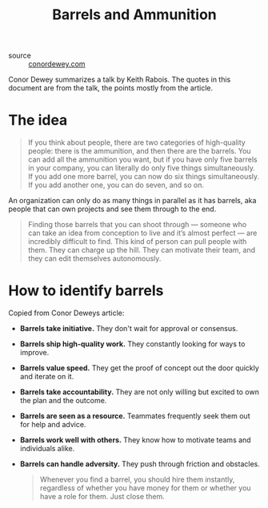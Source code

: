 #+title: Barrels and Ammunition

- source :: [[https://www.conordewey.com/blog/barrels-and-ammunition][conordewey.com]]

Conor Dewey summarizes a talk by Keith Rabois. The quotes in this document are from the talk, the points mostly from the article.

* The idea
#+BEGIN_QUOTE
If you think about people, there are two categories of high-quality people: there is the ammunition, and then there are the barrels. You can add all the ammunition you want, but if you have only five barrels in your company, you can literally do only five things simultaneously. If you add one more barrel, you can now do six things simultaneously. If you add another one, you can do seven, and so on.
#+END_QUOTE

An organization can only do as many things in parallel as it has barrels, aka people that can own projects and see them through to the end.

#+BEGIN_QUOTE
Finding those barrels that you can shoot through — someone who can take an idea from conception to live and it’s almost perfect — are incredibly difficult to find. This kind of person can pull people with them. They can charge up the hill. They can motivate their team, and they can edit themselves autonomously.
#+END_QUOTE

* How to identify barrels
Copied from Conor Deweys article:

- *Barrels take initiative.* They don't wait for approval or consensus.
- *Barrels ship high-quality work.* They constantly looking for ways to improve.
- *Barrels value speed.* They get the proof of concept out the door quickly and iterate on it.
- *Barrels take accountability.* They are not only willing but excited to own the plan and the outcome.
- *Barrels are seen as a resource.* Teammates frequently seek them out for help and advice.
- *Barrels work well with others.* They know how to motivate teams and individuals alike.
- *Barrels can handle adversity.* They push through friction and obstacles.

  #+BEGIN_QUOTE
  Whenever you find a barrel, you should hire them instantly, regardless of whether you have money for them or whether you have a role for them. Just close them.
  #+END_QUOTE
